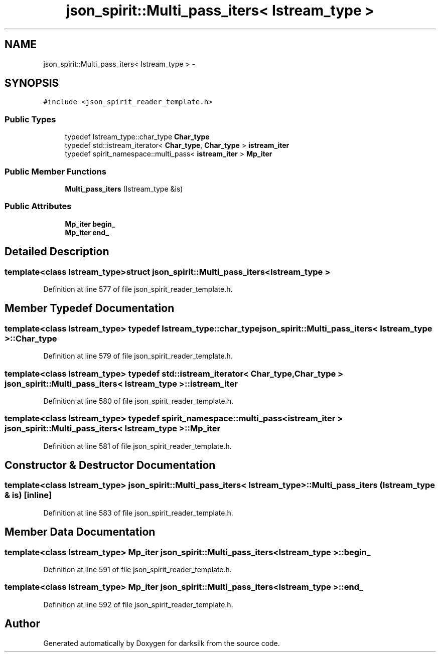 .TH "json_spirit::Multi_pass_iters< Istream_type >" 3 "Wed Feb 10 2016" "Version 1.0.0.0" "darksilk" \" -*- nroff -*-
.ad l
.nh
.SH NAME
json_spirit::Multi_pass_iters< Istream_type > \- 
.SH SYNOPSIS
.br
.PP
.PP
\fC#include <json_spirit_reader_template\&.h>\fP
.SS "Public Types"

.in +1c
.ti -1c
.RI "typedef Istream_type::char_type \fBChar_type\fP"
.br
.ti -1c
.RI "typedef std::istream_iterator< \fBChar_type\fP, \fBChar_type\fP > \fBistream_iter\fP"
.br
.ti -1c
.RI "typedef spirit_namespace::multi_pass< \fBistream_iter\fP > \fBMp_iter\fP"
.br
.in -1c
.SS "Public Member Functions"

.in +1c
.ti -1c
.RI "\fBMulti_pass_iters\fP (Istream_type &is)"
.br
.in -1c
.SS "Public Attributes"

.in +1c
.ti -1c
.RI "\fBMp_iter\fP \fBbegin_\fP"
.br
.ti -1c
.RI "\fBMp_iter\fP \fBend_\fP"
.br
.in -1c
.SH "Detailed Description"
.PP 

.SS "template<class Istream_type>struct json_spirit::Multi_pass_iters< Istream_type >"

.PP
Definition at line 577 of file json_spirit_reader_template\&.h\&.
.SH "Member Typedef Documentation"
.PP 
.SS "template<class Istream_type> typedef Istream_type::char_type \fBjson_spirit::Multi_pass_iters\fP< Istream_type >::\fBChar_type\fP"

.PP
Definition at line 579 of file json_spirit_reader_template\&.h\&.
.SS "template<class Istream_type> typedef std::istream_iterator< \fBChar_type\fP, \fBChar_type\fP > \fBjson_spirit::Multi_pass_iters\fP< Istream_type >::\fBistream_iter\fP"

.PP
Definition at line 580 of file json_spirit_reader_template\&.h\&.
.SS "template<class Istream_type> typedef spirit_namespace::multi_pass< \fBistream_iter\fP > \fBjson_spirit::Multi_pass_iters\fP< Istream_type >::\fBMp_iter\fP"

.PP
Definition at line 581 of file json_spirit_reader_template\&.h\&.
.SH "Constructor & Destructor Documentation"
.PP 
.SS "template<class Istream_type> \fBjson_spirit::Multi_pass_iters\fP< Istream_type >::\fBMulti_pass_iters\fP (Istream_type & is)\fC [inline]\fP"

.PP
Definition at line 583 of file json_spirit_reader_template\&.h\&.
.SH "Member Data Documentation"
.PP 
.SS "template<class Istream_type> \fBMp_iter\fP \fBjson_spirit::Multi_pass_iters\fP< Istream_type >::begin_"

.PP
Definition at line 591 of file json_spirit_reader_template\&.h\&.
.SS "template<class Istream_type> \fBMp_iter\fP \fBjson_spirit::Multi_pass_iters\fP< Istream_type >::end_"

.PP
Definition at line 592 of file json_spirit_reader_template\&.h\&.

.SH "Author"
.PP 
Generated automatically by Doxygen for darksilk from the source code\&.
